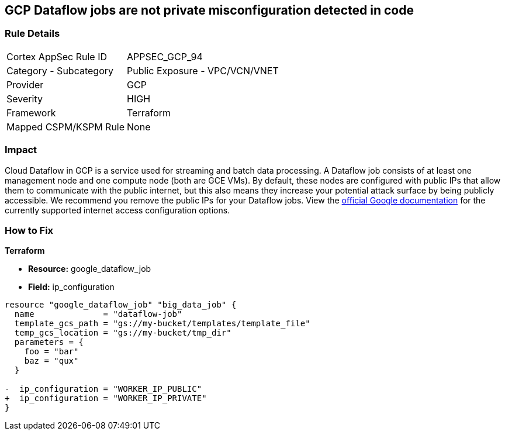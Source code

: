 == GCP Dataflow jobs are not private misconfiguration detected in code


=== Rule Details

[cols="1,2"]
|===
|Cortex AppSec Rule ID |APPSEC_GCP_94
|Category - Subcategory |Public Exposure - VPC/VCN/VNET
|Provider |GCP
|Severity |HIGH
|Framework |Terraform
|Mapped CSPM/KSPM Rule |None
|===
 



=== Impact
Cloud Dataflow in GCP is a service used for streaming and batch data processing.
A Dataflow job consists of at least one management node and one compute node (both are GCE VMs).
By default, these nodes are configured with public IPs that allow them to communicate with the public internet, but this also means they increase your potential attack surface by being publicly accessible.
We recommend you remove the public IPs for your Dataflow jobs.
View the https://cloud.google.com/dataflow/docs/guides/routes-firewall#internet_access_for[official Google documentation] for the currently supported internet access configuration options.


=== How to Fix


*Terraform* 


* *Resource:* google_dataflow_job
* *Field:* ip_configuration


[source,go]
----
resource "google_dataflow_job" "big_data_job" {
  name              = "dataflow-job"
  template_gcs_path = "gs://my-bucket/templates/template_file"
  temp_gcs_location = "gs://my-bucket/tmp_dir"
  parameters = {
    foo = "bar"
    baz = "qux"
  }

-  ip_configuration = "WORKER_IP_PUBLIC"
+  ip_configuration = "WORKER_IP_PRIVATE"
}
----
